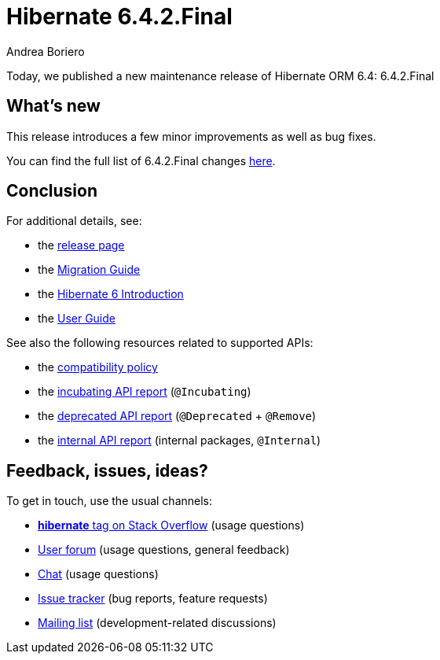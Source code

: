 = Hibernate 6.4.2.Final
Andrea Boriero
:awestruct-tags: ["Hibernate ORM", "Releases"]
:awestruct-layout: blog-post

:family: 6.4
:docs-url: https://docs.jboss.org/hibernate/orm/{family}
:javadocs-url: {docs-url}/javadocs
:migration-guide-url: {docs-url}/migration-guide/migration-guide.html
:intro-guide-url: {docs-url}/introduction/html_single/Hibernate_Introduction.html
:user-guide-url: {docs-url}/userguide/html_single/Hibernate_User_Guide.html
:ql-guide-url: {docs-url}/querylanguage/html_single/Hibernate_Query_Language.html

Today, we published a new maintenance release of Hibernate ORM 6.4: 6.4.2.Final

== What's new

This release introduces a few minor improvements as well as bug fixes.

You can find the full list of 6.4.2.Final changes https://hibernate.atlassian.net/issues/?jql=project%20%3D%20HHH%20AND%20fixVersion%20%3D%206.4.2[here].

== Conclusion

For additional details, see:

- the https://hibernate.org/orm/releases/6.4/[release page]
- the link:{migration-guide-url}[Migration Guide]
- the link:{intro-guide-url}[Hibernate 6 Introduction]
- the link:{user-guide-url}[User Guide]

See also the following resources related to supported APIs:

- the https://hibernate.org/community/compatibility-policy/[compatibility policy]
- the link:{docs-url}/incubating/incubating.txt[incubating API report] (`@Incubating`)
- the link:{docs-url}/deprecated/deprecated.txt[deprecated API report] (`@Deprecated` + `@Remove`)
- the link:{docs-url}/internals/internal.txt[internal API report] (internal packages, `@Internal`)

== Feedback, issues, ideas?

To get in touch, use the usual channels:

* https://stackoverflow.com/questions/tagged/hibernate[**hibernate** tag on Stack Overflow] (usage questions)
* https://discourse.hibernate.org/c/hibernate-orm[User forum] (usage questions, general feedback)
* https://hibernate.zulipchat.com/#narrow/stream[Chat] (usage questions)
* https://hibernate.atlassian.net/jira/software/c/projects/HHH/issues[Issue tracker] (bug reports, feature requests)
* http://lists.jboss.org/pipermail/hibernate-dev/[Mailing list] (development-related discussions)
